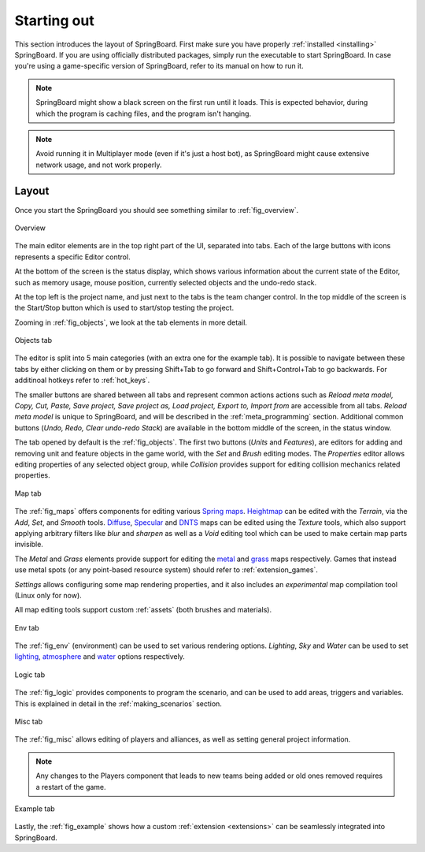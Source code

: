 Starting out
============

This section introduces the layout of SpringBoard. First make sure you have properly :ref:`installed <installing>` SpringBoard. If you are using officially distributed packages, simply run the executable to start SpringBoard. In case you're using a game-specific version of SpringBoard, refer to its manual on how to run it.

.. note:: SpringBoard might show a black screen on the first run until it loads. This is expected behavior, during which the program is caching files, and the program isn't hanging.

.. note:: Avoid running it in Multiplayer mode (even if it's just a host bot), as SpringBoard might cause extensive network usage, and not work properly.

Layout
------

Once you start the SpringBoard you should see something similar to :ref:`fig_overview`.

.. _fig_overview:
.. figure:: img/overview.jpg
   :align: center

   Overview

The main editor elements are in the top right part of the UI, separated into tabs. Each of the large buttons with icons represents a specific Editor control.

At the bottom of the screen is the status display, which shows various information about the current state of the Editor, such as memory usage, mouse position, currently selected objects and the undo-redo stack.

At the top left is the project name, and just next to the tabs is the team changer control. In the top middle of the screen is the Start/Stop button which is used to start/stop testing the project.

Zooming in :ref:`fig_objects`, we look at the tab elements in more detail.

.. _fig_objects:
.. figure:: img/tab_objects.jpg
   :align: center

   Objects tab

The editor is split into 5 main categories (with an extra one for the example tab). It is possible to navigate between these tabs by either clicking on them or by pressing Shift+Tab to go forward and Shift+Control+Tab to go backwards. For additinoal hotkeys refer to :ref:`hot_keys`.

The smaller buttons are shared between all tabs and represent common actions actions such as *Reload meta model, Copy, Cut, Paste, Save project, Save project as, Load project, Export to, Import from* are accessible from all tabs. *Reload meta model* is unique to SpringBoard, and will be described in the :ref:`meta_programming` section.
Additional common buttons (*Undo, Redo, Clear undo-redo Stack*) are available in the bottom middle of the screen, in the status window.

The tab opened by default is the :ref:`fig_objects`. The first two buttons (*Units* and *Features*), are editors for adding and removing unit and feature objects in the game world, with the *Set* and *Brush* editing modes. The *Properties* editor allows editing properties of any selected object group, while *Collision* provides support for editing collision mechanics related properties.

.. _fig_maps:
.. figure:: img/tab_map.jpg
   :align: center

   Map tab

The :ref:`fig_maps` offers components for editing various `Spring maps <https://springrts.com/wiki/Mapdev:Main>`_. `Heightmap <https://springrts.com/wiki/Mapdev:height>`_ can be edited with the *Terrain*, via the *Add*, *Set*, and *Smooth* tools. `Diffuse <https://springrts.com/wiki/Mapdev:diffuse>`_, `Specular <https://springrts.com/wiki/Mapdev:specular>`_ and `DNTS <https://springrts.com/wiki/Mapdev:splatdetailnormals>`_ maps can be edited using the *Texture* tools, which also support applying arbitrary filters like *blur* and *sharpen* as well as a *Void* editing tool which can be used to make certain map parts invisible.

The *Metal* and *Grass* elements provide support for editing the `metal <https://springrts.com/wiki/Mapdev:metal>`_ and `grass <https://springrts.com/wiki/Mapdev:grass>`_ maps respectively.
Games that instead use metal spots (or any point-based resource system) should refer to :ref:`extension_games`.

*Settings* allows configuring some map rendering properties, and it also includes an *experimental* map compilation tool (Linux only for now).

All map editing tools support custom :ref:`assets` (both brushes and materials).

.. _fig_env:
.. figure:: img/tab_env.jpg
   :align: center

   Env tab

The :ref:`fig_env` (environment) can be used to set various rendering options. *Lighting*, *Sky* and *Water* can be used to set `lighting <https://springrts.com/wiki/Mapdev:mapinfo.lua#Lighting>`_, `atmosphere <https://springrts.com/wiki/Mapdev:mapinfo.lua#atmosphere>`_ and `water <https://springrts.com/wiki/Mapdev:mapinfo.lua#water>`_ options respectively.

.. _fig_logic:
.. figure:: img/tab_logic.jpg
   :align: center

   Logic tab

The :ref:`fig_logic` provides components to program the scenario, and can be used to add areas, triggers and variables. This is explained in detail in the :ref:`making_scenarios` section.

.. _fig_misc:
.. figure:: img/tab_misc.jpg
   :align: center

   Misc tab

The :ref:`fig_misc` allows editing of players and alliances, as well as setting general project information.

.. note:: Any changes to the Players component that leads to new teams being added or old ones removed requires a restart of the game.

.. _fig_example:
.. figure:: img/tab_example.jpg
   :align: center

   Example tab

Lastly, the :ref:`fig_example` shows how a custom :ref:`extension <extensions>` can be seamlessly integrated into SpringBoard.
